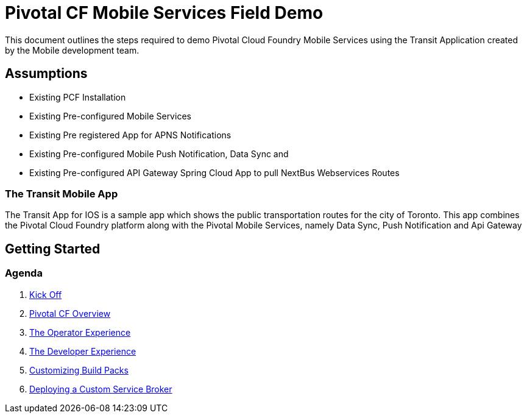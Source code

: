= Pivotal CF Mobile Services Field Demo

This document outlines the steps required to demo Pivotal Cloud Foundry Mobile Services using the Transit Application
created by the Mobile development team.

== Assumptions

* Existing PCF Installation
* Existing Pre-configured Mobile Services
* Existing Pre registered App for APNS Notifications
* Existing Pre-configured Mobile Push Notification, Data Sync and
* Existing Pre-configured API Gateway Spring Cloud App to pull NextBus Webservices Routes

=== The Transit Mobile App
The Transit App for IOS is a sample app which shows the public transportation routes for the city of Toronto. 
This app combines the Pivotal Cloud Foundry platform along with the Pivotal Mobile Services, namely Data Sync, Push Notification
and Api Gateway 

== Getting Started

=== Agenda

. link:kick-off/README.adoc[Kick Off]

. link:overview/README.adoc[Pivotal CF Overview]

. link:operations/README.adoc[The Operator Experience]

. link:dev-experience/README.adoc[The Developer Experience]

. link:buildpack/README.adoc[Customizing Build Packs]

. link:service-broker/README.adoc[Deploying a Custom Service Broker]

